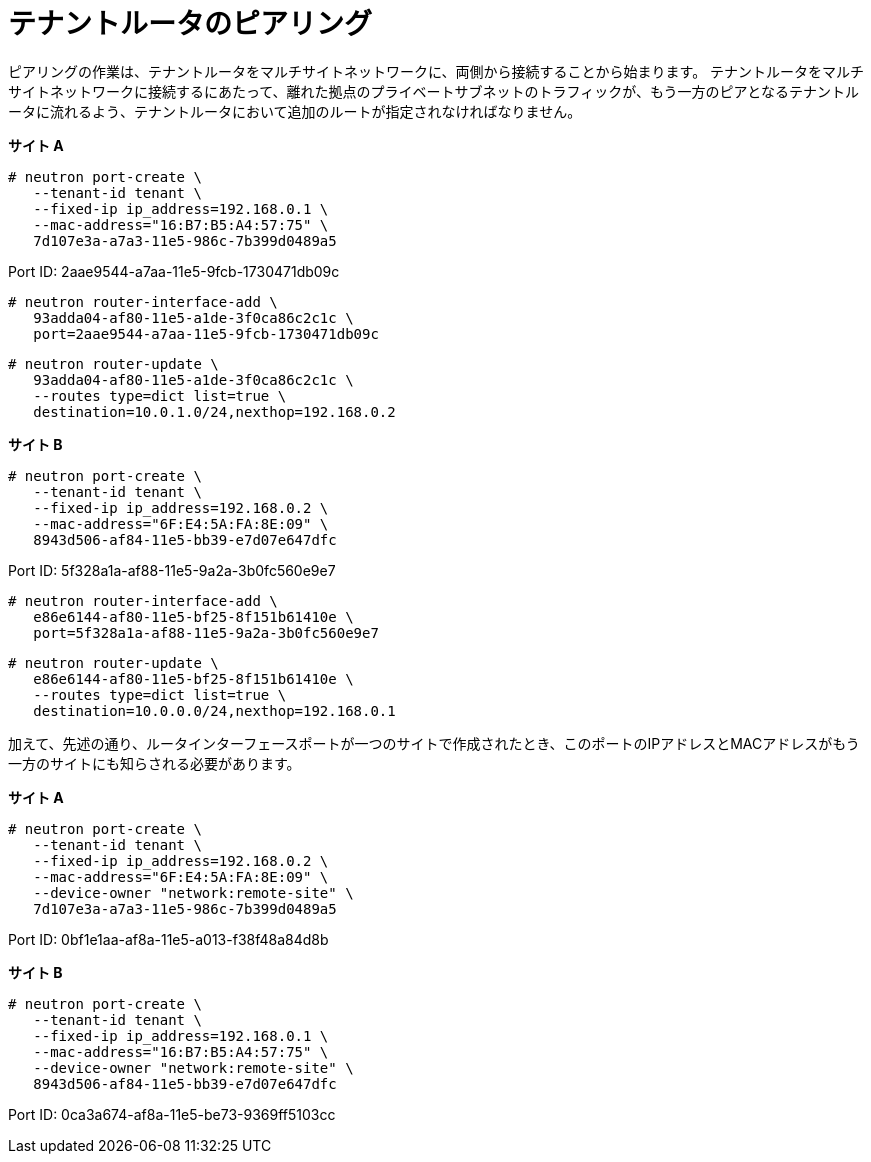 [router_peering_peer_tenant_router]
= テナントルータのピアリング

ピアリングの作業は、テナントルータをマルチサイトネットワークに、両側から接続することから始まります。
テナントルータをマルチサイトネットワークに接続するにあたって、離れた拠点のプライベートサブネットのトラフィックが、もう一方のピアとなるテナントルータに流れるよう、テナントルータにおいて追加のルートが指定されなければなりません。

*サイト A*

[source]
----
# neutron port-create \
   --tenant-id tenant \
   --fixed-ip ip_address=192.168.0.1 \
   --mac-address="16:B7:B5:A4:57:75" \
   7d107e3a-a7a3-11e5-986c-7b399d0489a5
----

Port ID: 2aae9544-a7aa-11e5-9fcb-1730471db09c

[source]
----
# neutron router-interface-add \
   93adda04-af80-11e5-a1de-3f0ca86c2c1c \
   port=2aae9544-a7aa-11e5-9fcb-1730471db09c
----

[source]
----
# neutron router-update \
   93adda04-af80-11e5-a1de-3f0ca86c2c1c \
   --routes type=dict list=true \
   destination=10.0.1.0/24,nexthop=192.168.0.2
----

*サイト B*

[source]
----
# neutron port-create \
   --tenant-id tenant \
   --fixed-ip ip_address=192.168.0.2 \
   --mac-address="6F:E4:5A:FA:8E:09" \
   8943d506-af84-11e5-bb39-e7d07e647dfc
----

Port ID: 5f328a1a-af88-11e5-9a2a-3b0fc560e9e7

[source]
----
# neutron router-interface-add \
   e86e6144-af80-11e5-bf25-8f151b61410e \
   port=5f328a1a-af88-11e5-9a2a-3b0fc560e9e7
----

[source]
----
# neutron router-update \
   e86e6144-af80-11e5-bf25-8f151b61410e \
   --routes type=dict list=true \
   destination=10.0.0.0/24,nexthop=192.168.0.1
----

加えて、先述の通り、ルータインターフェースポートが一つのサイトで作成されたとき、このポートのIPアドレスとMACアドレスがもう一方のサイトにも知らされる必要があります。

*サイト A*

[source]
----
# neutron port-create \
   --tenant-id tenant \
   --fixed-ip ip_address=192.168.0.2 \
   --mac-address="6F:E4:5A:FA:8E:09" \
   --device-owner "network:remote-site" \
   7d107e3a-a7a3-11e5-986c-7b399d0489a5
----

Port ID: 0bf1e1aa-af8a-11e5-a013-f38f48a84d8b

*サイト B*

[source]
----
# neutron port-create \
   --tenant-id tenant \
   --fixed-ip ip_address=192.168.0.1 \
   --mac-address="16:B7:B5:A4:57:75" \
   --device-owner "network:remote-site" \
   8943d506-af84-11e5-bb39-e7d07e647dfc
----

Port ID: 0ca3a674-af8a-11e5-be73-9369ff5103cc
